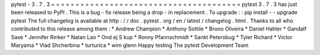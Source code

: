 pytest
-
3
.
7
.
3
=
=
=
=
=
=
=
=
=
=
=
=
=
=
=
=
=
=
=
=
=
=
=
=
=
=
=
=
=
=
=
=
=
=
=
=
=
=
=
pytest
3
.
7
.
3
has
just
been
released
to
PyPI
.
This
is
a
bug
-
fix
release
being
a
drop
-
in
replacement
.
To
upgrade
:
:
pip
install
-
-
upgrade
pytest
The
full
changelog
is
available
at
http
:
/
/
doc
.
pytest
.
org
/
en
/
latest
/
changelog
.
html
.
Thanks
to
all
who
contributed
to
this
release
among
them
:
*
Andrew
Champion
*
Anthony
Sottile
*
Bruno
Oliveira
*
Daniel
Hahler
*
Gandalf
Saxe
*
Jennifer
Rinker
*
Natan
Lao
*
Ond
ej
S
kup
*
Ronny
Pfannschmidt
*
Sankt
Petersbug
*
Tyler
Richard
*
Victor
Maryama
*
Vlad
Shcherbina
*
turturica
*
wim
glenn
Happy
testing
The
pytest
Development
Team
